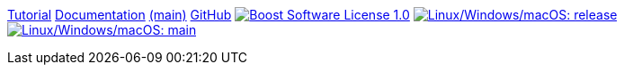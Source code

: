 // Copyright 2021 René Ferdinand Rivera Morell

ifdef::backend-html5[]
++++
<style>
body { padding-top: 60px; }
.logo { float: right; margin: 0 0 2em 2em; }
</style>
++++
endif::[]

[.menubar]
[.menubar-item]#link:./tutorial.html[Tutorial]#
[.menubar-item]#link:./manual/release/index.html[Documentation] link:./manual/main/index.html[(main)]#
[.menubar-item]#link:https://github.com/bfgroup/b2[GitHub]#
[.menubar-item]#image:https://img.shields.io/badge/license-BSL%201.0-blue.svg["Boost Software License 1.0", link="LICENSE.txt"]#
[.menubar-item]#image:https://img.shields.io/azure-devops/build/bfgroup/3a4e7a7e-c1b4-4e2f-9199-f52918ea06c6/3/release.svg?label=release&logo=azuredevops["Linux/Windows/macOS: release", link="https://dev.azure.com/bfgroup/B2"]#
[.menubar-item]#image:https://img.shields.io/azure-devops/build/bfgroup/3a4e7a7e-c1b4-4e2f-9199-f52918ea06c6/3/main.svg?label=main&logo=azuredevops["Linux/Windows/macOS: main", link="https://dev.azure.com/bfgroup/B2"]#
